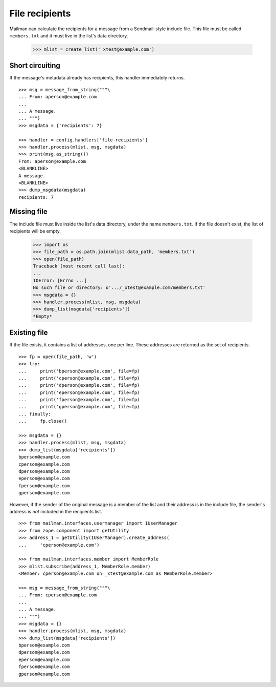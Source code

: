 ===============
File recipients
===============

Mailman can calculate the recipients for a message from a Sendmail-style
include file.  This file must be called ``members.txt`` and it must live in
the list's data directory.

    >>> mlist = create_list('_xtest@example.com')


Short circuiting
================

If the message's metadata already has recipients, this handler immediately
returns.
::

    >>> msg = message_from_string("""\
    ... From: aperson@example.com
    ...
    ... A message.
    ... """)
    >>> msgdata = {'recipients': 7}

    >>> handler = config.handlers['file-recipients']
    >>> handler.process(mlist, msg, msgdata)
    >>> print(msg.as_string())
    From: aperson@example.com
    <BLANKLINE>
    A message.
    <BLANKLINE>
    >>> dump_msgdata(msgdata)
    recipients: 7


Missing file
============

The include file must live inside the list's data directory, under the name
``members.txt``.  If the file doesn't exist, the list of recipients will be
empty.

    >>> import os
    >>> file_path = os.path.join(mlist.data_path, 'members.txt')
    >>> open(file_path)
    Traceback (most recent call last):
    ...
    IOError: [Errno ...]
    No such file or directory: u'.../_xtest@example.com/members.txt'
    >>> msgdata = {}
    >>> handler.process(mlist, msg, msgdata)
    >>> dump_list(msgdata['recipients'])
    *Empty*


Existing file
=============

If the file exists, it contains a list of addresses, one per line.  These
addresses are returned as the set of recipients.
::

    >>> fp = open(file_path, 'w')
    >>> try:
    ...     print('bperson@example.com', file=fp)
    ...     print('cperson@example.com', file=fp)
    ...     print('dperson@example.com', file=fp)
    ...     print('eperson@example.com', file=fp)
    ...     print('fperson@example.com', file=fp)
    ...     print('gperson@example.com', file=fp)
    ... finally:
    ...     fp.close()

    >>> msgdata = {}
    >>> handler.process(mlist, msg, msgdata)
    >>> dump_list(msgdata['recipients'])
    bperson@example.com
    cperson@example.com
    dperson@example.com
    eperson@example.com
    fperson@example.com
    gperson@example.com

However, if the sender of the original message is a member of the list and
their address is in the include file, the sender's address is *not* included
in the recipients list.
::

    >>> from mailman.interfaces.usermanager import IUserManager
    >>> from zope.component import getUtility
    >>> address_1 = getUtility(IUserManager).create_address(
    ...     'cperson@example.com')

    >>> from mailman.interfaces.member import MemberRole
    >>> mlist.subscribe(address_1, MemberRole.member)
    <Member: cperson@example.com on _xtest@example.com as MemberRole.member>

    >>> msg = message_from_string("""\
    ... From: cperson@example.com
    ...
    ... A message.
    ... """)
    >>> msgdata = {}
    >>> handler.process(mlist, msg, msgdata)
    >>> dump_list(msgdata['recipients'])
    bperson@example.com
    dperson@example.com
    eperson@example.com
    fperson@example.com
    gperson@example.com
